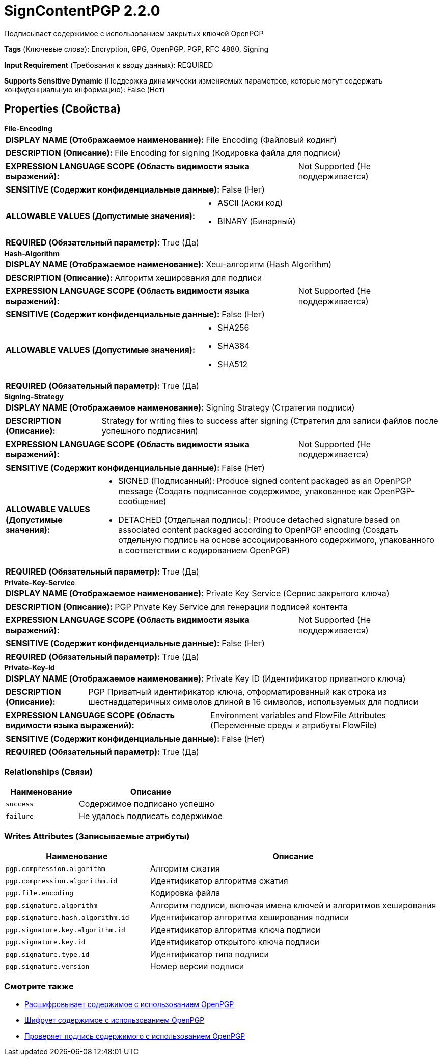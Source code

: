 = SignContentPGP 2.2.0

Подписывает содержимое с использованием закрытых ключей OpenPGP

[horizontal]
*Tags* (Ключевые слова):
Encryption, GPG, OpenPGP, PGP, RFC 4880, Signing
[horizontal]
*Input Requirement* (Требования к вводу данных):
REQUIRED
[horizontal]
*Supports Sensitive Dynamic* (Поддержка динамически изменяемых параметров, которые могут содержать конфиденциальную информацию):
 False (Нет) 



== Properties (Свойства)


.*File-Encoding*
************************************************
[horizontal]
*DISPLAY NAME (Отображаемое наименование):*:: File Encoding (Файловый кодинг)

[horizontal]
*DESCRIPTION (Описание):*:: File Encoding for signing (Кодировка файла для подписи)


[horizontal]
*EXPRESSION LANGUAGE SCOPE (Область видимости языка выражений):*:: Not Supported (Не поддерживается)
[horizontal]
*SENSITIVE (Содержит конфиденциальные данные):*::  False (Нет) 

[horizontal]
*ALLOWABLE VALUES (Допустимые значения):*::

* ASCII (Аски код)

* BINARY (Бинарный)


[horizontal]
*REQUIRED (Обязательный параметр):*::  True (Да) 
************************************************
.*Hash-Algorithm*
************************************************
[horizontal]
*DISPLAY NAME (Отображаемое наименование):*:: Хеш-алгоритм (Hash Algorithm)

[horizontal]
*DESCRIPTION (Описание):*:: Алгоритм хеширования для подписи


[horizontal]
*EXPRESSION LANGUAGE SCOPE (Область видимости языка выражений):*:: Not Supported (Не поддерживается)
[horizontal]
*SENSITIVE (Содержит конфиденциальные данные):*::  False (Нет) 

[horizontal]
*ALLOWABLE VALUES (Допустимые значения):*::

* SHA256

* SHA384

* SHA512


[horizontal]
*REQUIRED (Обязательный параметр):*::  True (Да) 
************************************************
.*Signing-Strategy*
************************************************
[horizontal]
*DISPLAY NAME (Отображаемое наименование):*:: Signing Strategy (Стратегия подписи)

[horizontal]
*DESCRIPTION (Описание):*:: Strategy for writing files to success after signing (Стратегия для записи файлов после успешного подписания)


[horizontal]
*EXPRESSION LANGUAGE SCOPE (Область видимости языка выражений):*:: Not Supported (Не поддерживается)
[horizontal]
*SENSITIVE (Содержит конфиденциальные данные):*::  False (Нет) 

[horizontal]
*ALLOWABLE VALUES (Допустимые значения):*::

* SIGNED (Подписанный): Produce signed content packaged as an OpenPGP message (Создать подписанное содержимое, упакованное как OpenPGP-сообщение) 

* DETACHED (Отдельная подпись): Produce detached signature based on associated content packaged according to OpenPGP encoding (Создать отдельную подпись на основе ассоциированного содержимого, упакованного в соответствии с кодированием OpenPGP) 


[horizontal]
*REQUIRED (Обязательный параметр):*::  True (Да) 
************************************************
.*Private-Key-Service*
************************************************
[horizontal]
*DISPLAY NAME (Отображаемое наименование):*:: Private Key Service (Сервис закрытого ключа)

[horizontal]
*DESCRIPTION (Описание):*:: PGP Private Key Service для генерации подписей контента


[horizontal]
*EXPRESSION LANGUAGE SCOPE (Область видимости языка выражений):*:: Not Supported (Не поддерживается)
[horizontal]
*SENSITIVE (Содержит конфиденциальные данные):*::  False (Нет) 

[horizontal]
*REQUIRED (Обязательный параметр):*::  True (Да) 
************************************************
.*Private-Key-Id*
************************************************
[horizontal]
*DISPLAY NAME (Отображаемое наименование):*:: Private Key ID (Идентификатор приватного ключа)

[horizontal]
*DESCRIPTION (Описание):*:: PGP Приватный идентификатор ключа, отформатированный как строка из шестнадцатеричных символов длиной в 16 символов, используемых для подписи


[horizontal]
*EXPRESSION LANGUAGE SCOPE (Область видимости языка выражений):*:: Environment variables and FlowFile Attributes (Переменные среды и атрибуты FlowFile)
[horizontal]
*SENSITIVE (Содержит конфиденциальные данные):*::  False (Нет) 

[horizontal]
*REQUIRED (Обязательный параметр):*::  True (Да) 
************************************************










=== Relationships (Связи)

[cols="1a,2a",options="header",]
|===
|Наименование |Описание

|`success`
|Содержимое подписано успешно

|`failure`
|Не удалось подписать содержимое

|===





=== Writes Attributes (Записываемые атрибуты)

[cols="1a,2a",options="header",]
|===
|Наименование |Описание

|`pgp.compression.algorithm`
|Алгоритм сжатия

|`pgp.compression.algorithm.id`
|Идентификатор алгоритма сжатия

|`pgp.file.encoding`
|Кодировка файла

|`pgp.signature.algorithm`
|Алгоритм подписи, включая имена ключей и алгоритмов хеширования

|`pgp.signature.hash.algorithm.id`
|Идентификатор алгоритма хеширования подписи

|`pgp.signature.key.algorithm.id`
|Идентификатор алгоритма ключа подписи

|`pgp.signature.key.id`
|Идентификатор открытого ключа подписи

|`pgp.signature.type.id`
|Идентификатор типа подписи

|`pgp.signature.version`
|Номер версии подписи

|===







=== Смотрите также


* xref:Processors/DecryptContentPGP.adoc[Расшифровывает содержимое с использованием OpenPGP]

* xref:Processors/EncryptContentPGP.adoc[Шифрует содержимое с использованием OpenPGP]

* xref:Processors/VerifyContentPGP.adoc[Проверяет подпись содержимого с использованием OpenPGP]


